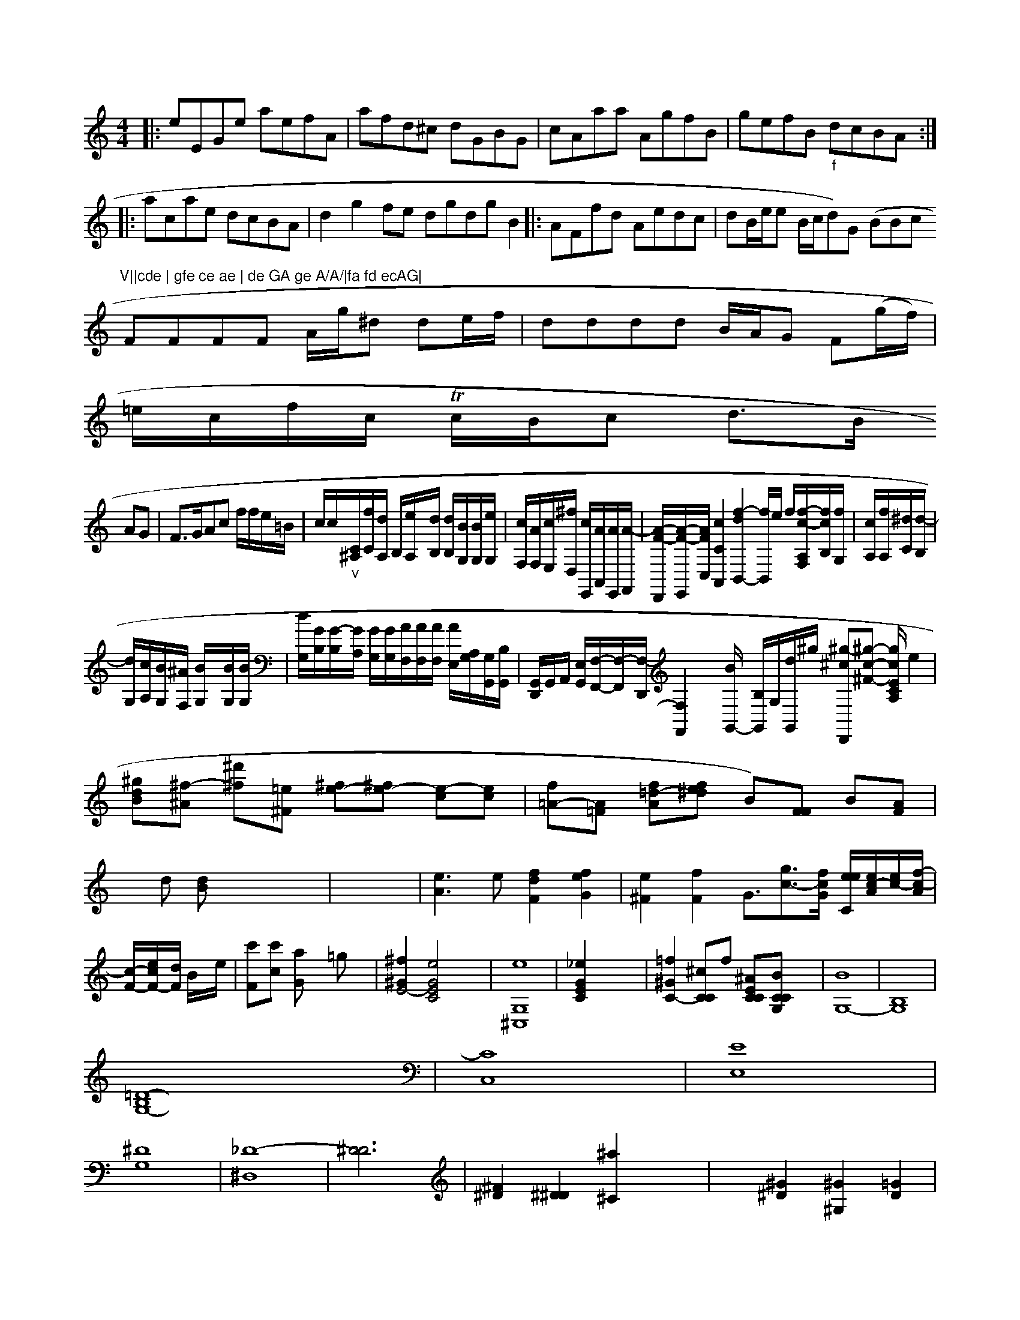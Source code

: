 X: 22896
M: 4/4
L: 1/8
K: Am
V: 1
|:NeEGe aefA | afd^c dGBG | cAaa AgfB | gefB "_f"dcBA :|
|:acae dcBA | d2g2fe dgdg B2 |: AFfd Aedc | dB/e/e (\
B/c/d)G (BBc"V||cde | gfe ce ae | de GA ge A/A/|fa fd ecAG|
FFFF A/g/^d de/f/|dddd B/A/G F(g/f/)|
=e/c/f/c/ Tc/B/c d>B
AG | F>GAc f/f/e/=B/ | c/c/">""_v"[C/2^A,/2][f/2C/2][d/2A,/2] B,/2[e/2A,/2]x/2[d/2B,/2] [d/2B,/2][B/2G,/2][B/2G,/2][e/2G,/2]| \
[c/2F,/2][A/2F,/2][c/2E,/2][^f/2D,/2] [c/2E,,/2][A/2A,,/2][A/2E,,/2][A/2-F,,/2]| \
[A/2-F/2-D,,/2][A/2-F/2-E,,/2][A/2F/2C,/2][c2C2A,,2][f2-d2-B,,2-][f/2B,,/2]e/2 f/2[f/2-c/2-A,/2F,/2][f/2c/2B,/2][f/2G,/2]| \
[c/2A,/2][f/2A,/2][^d/2C/2][d/2-B,/2]|
[d/2G,/2][c/2A,/2][B/2G,/2][^A/2F,/2] [B/2G,/2]x/2[B/2G,/2][B/2G,/2]| \
[d/2G,/2][G/2B,/2][G/2-B,/2][G/2A,/2] [G/2G,/2][G/2G,/2][A/2F,/2][A/2F,/2][A/2F,/2] [A/2E,/2][A,/2G,/2][G,/2G,,/2][B,/2G,,/2]| \
[G,,/2D,,/2][G,,/2]A,,/2 [E,/2G,,/2][F,/2-F,,/2-][F,/2-F,,/2-][F,/2-D,,/2] [F,2F,,2] x3/2[B/2G,,/2-] [B,/2G,,/2]G,/2[d/2G,,/2]^g/2 [^g-^cD,,][^g-^F-c-=,-] [g/2c/2E/2C/2A,/2]e2| \
[^gdB][^f-^A] [^d'^f][=e^F] [e-^f][e-^f] [e-c][ec]| \
[f=A-][A=F] [f=d-A-][fe^d] B)[FF] B[AF]|
xd [dB]x4x| \
x8| \
[e3A3]e [f2d2F2] [f2e2G2]| \
[e2^F2] [f2F2] G3/2-[g3/2-c3/2-][f/2-c/2-G/2] [e/2e/2C/2][e/2c/2-A/2-][e/2-c/2-][f/2-c/2-A/2]|
[c/2-F/2-][e/2c/2-F/2-][d/2F/2] B/2x/2e/2| \
[c'F-][c'c-] [aG]x =gx| \
[^f2^G2E4-] [e4G4E4C4] x2| \
[e8G,8^C,8]| \
[_e2G2E2C2] x8| \
[=f2^G2C2-] [^cCC]f [^AECC][BCCG,] x2| \
[B8-G,8-]| \
[B,8G,8]|
[=D8-B,8G,8-]| \
[C8C,8]| \
[E8E,8]|
[^D8G,8-]| \
[_D8-^D,8-]| \
[^D6D6]| \
[^F2^D2] [^D2^D2] [^a2^C2] x2| \
x2 [^G2^D2] [^G2^G,2] [=G2D2]|
[G,2G,2] [F2D2] [F2D2] D| \
[A,4F,4] [B,2G,2] B,2|
[B,4G,4G,4] B32| \
^A2B2 z2| \
A2^G2 e2|
x6| \
x2| \
x6| \
x6|
x6| \
x6| \
[C,4C,,4] x4| \
x8|
x8| \
x8| \
x8| \
x8|
x8| \
x8| \
x8| \
x8|
x8| \
x8| \
x8| \
x8|
x8| \
x8| \
x8| \
x8|
x8| \
x8| \
x8| \
x8|
C8| \
G,4 x4| \
x8| \
x8|
x8| \
x8| \
ex fx ^fx gx| \
a2 g2 g2 a2| \
^g4 f2- [a2f2]|
g4 x4| \
x8| \
x8| \
x8|
x8| \
x8| \
x8| \
x8|
x8| \
x8| \
x8| \
x8|
x8| \
x8| \
C6 E2| \
[A2E2] x4 [=C2C,2]| \
x2 [^C2C,2] [^F,2A,,2] x2 [G,2G,,2]|
[C,2C,,2] x4| \
x8| \
=C2- C/2x4x3/2|
e2- [e2e2C2-] [e2f2=g2-f2] e/2c-[c/2E/2-][=c/2G/2] [c4c4C4-]| \
[G2G,2-] [a2-c2-F2-][g/2c/2C/2] [g2-d4B4G4-]| \
[g8-g8G8-G8-]| \
[f4G4G4-] [DB,]G [G2D2] [dAF]| \
[B-G-][^d=G] [dB]B [C2,/2][B/2E/2-]|
[B,/2-][B/2B,/2-][c/2B,/2-][=A/2-A,/2] c/2[c/2-A,/2-][=cAA,][BB,-][C/2-B,/2-][B/2B,/2] [B4-B,4-]| \
[B/2-A,/2-][B/2-B,/2F,/2][B/2-D,/2][B/2D,/2-][D/2-_D,/2][D/2B,,/2-] G,,/2[E,C,-][=G,/2-_D,/2-] [G,-C,][E,/2-G,,/2-][D,/2-D,/2-B,,/2-G,,/2-][G,/2-D,/2-B,,/2-G,,/2-][G/2-D,/2B,/2-G,/2-G,,/2-D,,/2-]|
[G/2-B,,/2-G,,/2D,,/2-][G,D,-A,,-F,,-] [A,D,-A,,-D,,-] [D,F,D,,](EB/2- [c3/2-A,3/2_G,3/2-][c_A,-]|
[A=F,-][_A-_A,] [=G-D][=AC] [BC][=AD]|
[=GF][AF] [AB,][BB,] [AC][AF,]| \
[GD,][BG,] [AD,][BG,,] [AE,][AF,,] [GE,-][GE,E,-]C,/2- [_e/2-E,/2-E,,/2-][c3/2-E3-C,3-G,,3-][c/2=E/2-E,/2-C,/2-]|
[A-EE,-E,-][A/2-E/2_E,/2_G,/2=G,,/2-D,,/2-][A3/2-D,3/2_G,,3/2-=G,,3/2]|
[_G3/2-F,,3/2-][F/2A,,/2-][B/2A,,/2-] [A/2A,,/2][G/2-_G,/2-][G/2=E/2C,/2-][F-A,,-]| \
[F/2A,,/2][GE,,-][=E=B,,-][^C=E,,] [GE,]D,| \
_G,D, G,D, C2 =D2| \
DE, DF DA,| \
E,4 x4| \
x8|
x8| \
x8| \
x8| \
x8|
x8| \
x8| \
x8| \
[C4C,4] x4|
x8| \
x4 [A,4A,,4]| \
[C4C,4] x4| \
x8|
x8| \
x8| \
x8| \
x8|
x8| \
x8| \
x8| \
x8|
x8| \
x8| \
x8| \
x8|
x8| \
x8| \
xa Gx Ax Ex|
Fx ^Fx ^Gx =Gx| \
F6- F2-| \
F3/2-[F/2F/2]_a/2 [F3/2-=A,3/2]c/2 [c-_GA,]c/2 [B/2-A/2]c/2Ld/8- [dB-][_B/2-B/2] B/2x/2[B/2B/2] d/2e/dB/2A/2|
[d/2-c/2-A/2-A/2][e/2-d/2F/2-][e/2d/2-F/2],/2| \
[dG,-][GD,] [aA,][=GG,]| \
[eF,]f/2x/2 [f/2D,/2-]D,/2c [e/2C,/2-]C,/2[c/2-A,,/2-] [c/2F,,/2][BA,,-]A,,/2-| \
[A/2A,,/2][c/2E,,/2-][c/2E,,/2] [BG,,]_D, xB,,| \
xG,, xG,, xG,,|
xG,, xG,, xG,,| \
xG,, xG,, xG,,| \
G,,2 x4| \
x4|
x6| \
x4| \
x6| \
B3/2G<FD<ab/2| \
F3/2A<d_e'/2 [b2A2D2]|
[_d'2g2e2=E2] [a2f2B2G2] [g2d2B2G2]| \
[g2g2e2G2] x4|
x6| \
x4 [g2B2G2]| \
[g2-d2G2-] [gdG-]a4-| \
[g4-G4-G4-] [gBGG]c [fB-G-][dBB]|
[d/2-B/2G/2-]1/2[d/2B/2-G/2-] [c3/2B3/2G3/2][_d/2B/2] [fC][f/2A/2][e/2A/2C/2] [e/2A/2D/2][e/2G/2D/2][e/2G/2][e/2G/2] [eF][eE]| \
[eG][dA] [cA][AA] [BG][AF]|
[G2E2] [GE][G-E] [GG][GE]|([AD][BG][cA][BG][BF][=fB])|\[[e2A2][A2D2][AE]ec|dc=B2q|"_D.CuLi Smew"u"z|"camfno"yc,4 GCe|"_M"z4 "^D.C."yc4||
A2A2 EEE GAB|dBe cde BGBA|G4 B4|]
[=FF][GE] [FB,][GD][GB,][G2B,2][BGA]|\
([AA][BG][AE][EE][FG]):|
(A>Bce [fB]zegecB |\
[B2c2B2][B2B2][cB][AE] z2 :|\
|:\
g |\
agfe defa | befe defB ::22 Bc defd | efge dede |
fAFA FAd_B | A^FcA BedB | Aagf efge | f2dB B/2B/2B efA | g2g ged |\
A3  G2F | F2GE C :|
] |\
dgd cde | cde gfe | cAe dBG | (A4 A)qA |\
(FF)Fd eeef |d2 ("_crth .Sam emoPk 8"H% daa aac aadc |
Bdef ed=cB | ce/e/ ge fedB |\
AFfd f2df |]



